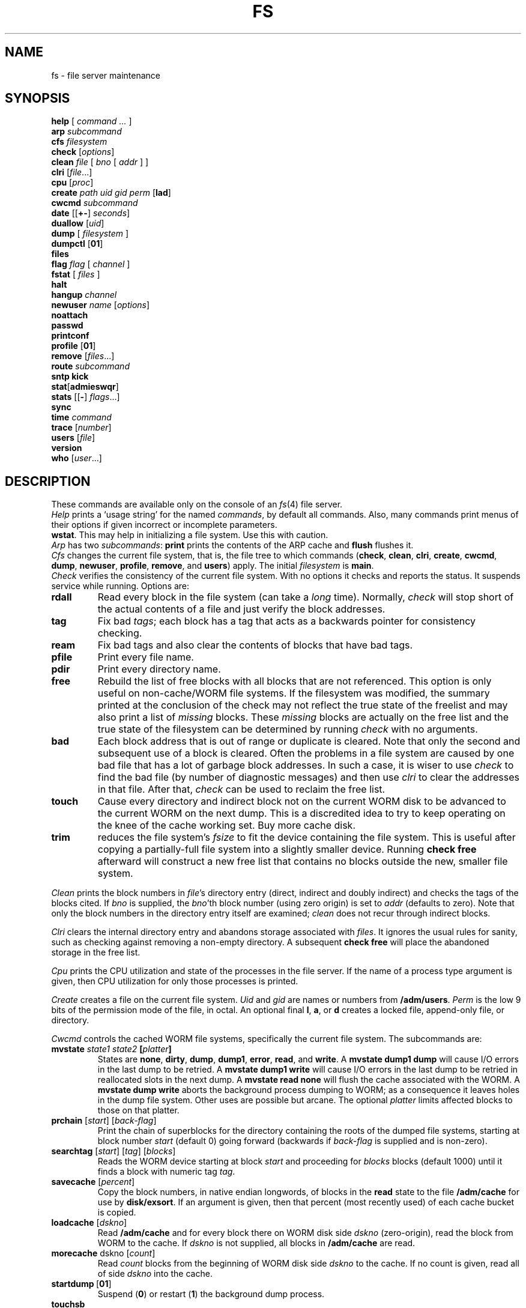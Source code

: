 .TH FS 8
.SH NAME
fs \- file server maintenance
.SH SYNOPSIS
.PD 0
.B help
[
.I command ...
]
.PP
.B arp
.I subcommand
.PP
.B cfs
.I filesystem
.PP
.B check
.RI [ options ]
.PP
.B clean
.I file
[
.I bno
[
.I addr
] ]
.PP
.B clri
.RI [ file ...]
.PP
.B cpu
.RI [ proc ]
.PP
.B create
.I path uid gid perm
.RB [ lad ]
.PP
.B cwcmd
.I subcommand
.PP
.B date
.RB [[ +- ]
.IR seconds ]
.PP
.B duallow
.RI [ uid ]
.PP
.B dump
[
.I filesystem
]
.PP
.B dumpctl
.RB [ 01 ]
.PP
.B files
.PP
.B flag
.I flag
[
.I channel
]
.PP
.B fstat
[
.I files
]
.PP
.B halt
.PP
.B hangup
.I channel
.PP
.B newuser
.I name
.RI [ options ]
.PP
.B noattach
.PP
.B passwd
.PP
.B printconf
.PP
.B profile
.RB [ 01 ]
.PP
.B remove
.RI [ files ...]
.PP
.B route
.I subcommand
.PP
.B "sntp kick"
.PP
.BR stat [ admieswqr ]
.PP
.B stats
.RB [[ - ]
.IR flags ...]
.PP
.B sync
.PP
.B time
.I command
.PP
.B trace
.RI [ number ]
.PP
.B users
.RI [ file ]
.PP
.B version
.PP
.B who
.RI [ user ...]
.SH DESCRIPTION
These commands are available only on the console of an
.IR fs (4)
file server.
.PP
.I Help
prints a `usage string' for the named
.IR commands ,
by default all commands.
Also, many commands print menus of their options if given
incorrect or incomplete parameters.
.PP
.BR wstat .
This may help in initializing a file system.
Use this with caution.
.PP
.I Arp
has two
.IR subcommands :
.B print
prints the contents of the ARP cache and
.B flush
flushes it.
.PP
.I Cfs
changes the current file system, that is, the file tree to which
commands
.RB ( check ,
.BR clean ,
.BR clri ,
.BR create ,
.BR cwcmd ,
.BR dump ,
.BR newuser ,
.BR profile ,
.BR remove ,
and
.BR users )
apply.
The initial
.I filesystem
is
.BR main .
.PP
.I Check
verifies the consistency of the current file system.
With no options it checks and reports the status.
It suspends service while running.
Options are:
.TF touch
.PD
.TP
.B rdall
Read every block in the file system (can take a
.I long
time).
Normally,
.I check
will stop short of the actual contents
of a file and just verify the block addresses.
.TP
.B tag
Fix bad
.IR tags ;
each block has a tag that acts as a backwards pointer for
consistency checking.
.TP
.B ream
Fix bad tags
and also clear the contents
of blocks that have bad tags.
.TP
.B pfile
Print every file name.
.TP
.B pdir
Print every directory name.
.TP
.B free
Rebuild the list of free blocks
with all blocks that are not referenced.
This option is only useful on non-cache/WORM
file systems.
If the filesystem was modified, the summary printed
at the conclusion of the check may not reflect the true
state of the freelist and may also print a list of
.I missing
blocks.
These
.I missing
blocks are actually on the free list and the true
state of the filesystem can be determined by running
.I check
with no arguments.
.TP
.B bad
Each block address that is out of range or duplicate is cleared.
Note that only the second and subsequent
use of a block is cleared.
Often the problems in a file system are
caused by one bad file that has a lot of
garbage block addresses.
In such a case,
it is wiser to use
.I check
to find the bad file
(by number of diagnostic messages)
and then use
.I clri
to clear the addresses in that file.
After that,
.I check
can be used to reclaim the free list.
.TP
.B touch
Cause every directory and indirect block not on the current WORM disk
to be advanced to the current WORM on the next dump.
This is a discredited idea to try to keep operating
on the knee of the cache working set.
Buy more cache disk.
.TP
.B trim
reduces the file system's
.I fsize
to fit the device containing the file system.
This is useful after copying a partially-full file system
into a slightly smaller device.
Running
.B "check free"
afterward will construct a new free list that contains no
blocks outside the new, smaller file system.
.PP
.I Clean
prints the block numbers in
.IR file 's
directory entry (direct, indirect and doubly indirect)
and checks the tags of the blocks cited.
If
.I bno
is supplied, the
.IR bno 'th
block number (using zero origin)
is set to
.I addr
(defaults to zero).
Note that only the block numbers in the directory entry itself
are examined;
.I clean
does not recur through indirect blocks.
.PP
.I Clri
clears the internal directory entry and abandons storage
associated with
.IR files .
It ignores the usual rules for sanity, such as checking against
removing a non-empty directory.
A subsequent
.B check
.B free
will place the abandoned storage in the free list.
.PP
.I Cpu
prints the CPU utilization and state of the processes in the file server.
If the name of a process type argument is given,
then CPU utilization for only those processes is printed.
.PP
.I Create
creates a file on the current file system.
.I Uid
and
.I gid
are names or numbers from
.BR /adm/users .
.I Perm
is the low 9 bits of the permission mode of the file, in octal.
An optional final
.BR l ,
.BR a ,
or
.BR d
creates a locked file, append-only file, or directory.
.PP
.I Cwcmd
controls the cached WORM file systems,
specifically the current file system.
The subcommands are:
.TP
.BI mvstate " state1 state2 " [ platter ]
States are
.BR none ,
.BR dirty ,
.BR dump ,
.BR dump1 ,
.BR error ,
.BR read ,
and
.BR write .
A
.B mvstate
.B dump1
.B dump
will cause I/O errors in the last dump to be retried.
A
.B mvstate
.B dump1
.B write
will cause I/O errors in the last dump to be retried in
reallocated slots in the next dump.
A
.B mvstate
.B read
.B none
will flush the cache associated with the WORM.
A
.B mvstate
.B dump
.B write
aborts the background process dumping to WORM; as a consequence it
leaves holes in the dump file system.
Other uses are possible but arcane.
The optional
.I platter
limits affected blocks to those on that platter.
.TP
.BR prchain " [\fIstart\fP] [\fIback-flag\fP]
Print the chain of superblocks for the directory containing the
roots of the dumped file systems, starting at block number
.I start
(default 0) going forward (backwards if
.I back-flag
is supplied and is non-zero).
.TP
.BR searchtag " [\fIstart\fP] [\fItag\fP] [\fIblocks\fP]
Reads the WORM device starting at block
.I start
and proceeding for
.I blocks
blocks (default 1000)
until it finds a block with numeric tag
.IR tag .
.TP
.BR savecache " [\fIpercent\fP]
Copy the block numbers, in native endian longwords, of blocks in the
.B read
state to the file
.BR /adm/cache
for use by
.BR disk/exsort .
If an argument is given,
then that percent (most recently used) of each cache bucket
is copied.
.TP
.BR loadcache " [\fIdskno\fP]
Read
.B /adm/cache
and for every block there on WORM disk side
.I dskno
(zero-origin),
read the block from WORM to the cache.
If
.I dskno
is not supplied, all blocks in
.B /adm/cache
are read.
.TP
.BR morecache " dskno [\fIcount\fP]
Read
.I count
blocks from the beginning of WORM disk side
.I dskno
to the cache.
If no count is given,
read all of side
.IR dskno
into the cache.
.TP
.BR startdump \ [ 01 ]
Suspend
.RB ( 0 )
or restart
.RB ( 1 )
the background dump process.
.TP
.B touchsb
Verify that the superblock on the WORM is readable, ignoring the cached copy.
.TP
.BR blockcmp " [\fIwbno\fP] [\fIcbno\fP]
Compares the WORM block
.I wbno
with the cache block
.I cbno
and prints the first 10 differences, if any.
.TP
.B acct
Prints how many times each user has caused the system to allocate new space on the WORM;
the units are megabytes.
.TP
.B clearacct
Clears the accounting records for
.BR acct .
.PP
.I Date
prints the current date.  It may be adjusted
using
.BI +- seconds\f1.
With no sign, it sets the date to the absolute number of seconds
since 00:00 Jan 1, 1970 GMT; with a sign it trims the current
time.
.PP
.I Duallow
sets permissions such that
the named
.I user
can read and search any directories.
This is the permission necessary to do a
.IR du (1)
command anywhere in the file system to discover disk usage.
.PP
.I Dump
starts a dump to WORM immediately for
the named filesystem,
or the current filesystem if none is named.
File service is suspended while the cache is scanned;
service resumes when the copy to WORM starts.
.PP
.I Dumpctl
prints the current state of automatic dumps.
With an argument of ``on'' or ``off'' (0 or 1)
automatic dumps are turned on or off.
.PP
.I Files
prints for every connection the number of allocated fids.
.PP
.I Fstat
prints the current status of each named
.IR file ,
including uid, gid, wuid (uid of the last user to modify the file),
size, qid, and disk addresses.
.PP
.I Flag
toggles flags, initially all off:
.TF authdisablexx
.TP
.B allchans
Print channels in
.I who
output.
.TP
.B allow
Allow arbitrary wstat changes.
.TP
.B aoe
Verbose AoE chat.
.TP
.B aoertt
Verbose AoE RTT adjustments.
.TP
.B aoesnoopy
Print AoE packets.
.TP
.B arp
Report ARP activity.
.TP
.B attach
Report as connections are made to the file server.
.TP
.B authdebug
Report authentications.
.TP
.B authdisable
Disable authentication.
.TP
.B chat
(Very noisy.)  Print all 9P messages to and from the server.
.TP
.B error
Report 9P errors.
.TP
.B il
Report IL errors.
.TP
.B route
Report received RIP packets.
.TP
.B ro
Report I/O on the WORM device.
.TP
.B sntp
Report SNTP activity.
.PD
.PP
If given a second numeric
.I channel
argument,
as reported by
.IR who ,
the flag is altered only on that connection.
.PP
.I Halt
does a
.B sync
and halts the machine, returning to the boot ROM.
.PP
.I Hangup
clunks all the fids on the named
.IR channel ,
which has the same format as in the output of the
.I who
command.
.PP
.I Newuser
requires a
.I name
argument.
With no options it adds user
.IR name ,
with group leader
.IR name ,
to
.B /adm/users
and makes the directory
.BI /usr/ name
owned by user and group
.IR name .
The options are
.TF =leaderxx
.TP
.B ?
Print the entry for
.IR name .
.TP
.B :
Add a group: add the name to
.B /adm/users
but don't create the directory.
By convention, groups are numbered starting from 10000, users from 0.
.TP
.I newname
Rename existing user
.I name
to
.IR newname .
.TP
.BI = leader
Change the leader of
.I name
to
.IR leader .
If
.I leader
is missing, remove the existing leader.
.TP
.BI + member
Add
.I member
to the member list of
.IR name .
.TP
.BI - member
Remove existing
.I member
from the member list of
.IR name .
.PD
.PP
After a successful
.I newuser
command the file server overwrites
.B /adm/users
to reflect the internal state of the user table.
.PP
.I Noattach
disables
.IR attach (5)
messages, in particular for system maintenance.
Previously attached connections are unaffected.
Another
.I noattach
will enable normal behavior.
.PP
.I Passwd
sets the machine's password and writes it in non-volatile RAM.
.PP
.I Printconf
prints the system configuration information.
.PP
.I Profile
.B 1
clears the profiling buffer and enables profiling;
.I profile
.B 0
stops profiling and writes the data to
.B /adm/kprofdata
for use by
.B kprof
(see
.IR prof (1)).
If a number is not specified, the profiling state toggles.
.PP
.I Remove
removes
.IR files .
.PP
.I Route
maintains an IP routing table.  The
.I subcommands
are:
.TF "add dest gate mask"
.TP
.B add \f2dest gate \fP[\f2mask\fP]
Add a static route from IP address
.I dest
using gateway
.I gate
with an optional subnet
.IR mask .
.TP
.B delete \f2dest\fP
Delete an entry from the routing table.
.TP
.B print
Display the contents of the routing table.
.TP
.B ripon
Enables the table to be filled from RIP packets.
.TP
.B ripoff
Disables the table from being updated by RIP packets.
.PD
.PP
.I Sntp
.I kick
queries the SNTP server
(see
.IR fsconfig (8))
and sets the time with its response.
.PP
The
.I stat
commands are connected with a service or device identified by the
last character of the name:
.BR d ,
SCSI targets;
.BR e ,
Ethernet controllers;
.BR i ,
IDE/ATA targets;
.BR m ,
Marvell SATA targets;
.BR q ,
AoE targets;
.BR r ,
AHCI targets;
.BR w ,
cached WORM.
The
.I stata
command prints overall statistics about the file system.
The
.I stats
command takes an optional argument identifying the characters
of
.I stat
commands to run.  The option is remembered and becomes the
default for subsequent
.I stats
commands if it begins with a minus sign.
.PP
.I Sync
writes dirty blocks in memory to the magnetic disk cache.
.PP
.I Time
reports the time required to execute the
.IR command .
.PP
.I Trace
with no options prints the set of queue-locks held by each process in
the file server.  If things are quiescent, there should be no output.
With an argument
.I number
it prints a stack traceback of that process.
.PP
.I Users
uses the contents of
.I file
(default
.BR /adm/users )
to initialize the file server's internal representation of the users
structure.
Incorrectly formatted entries in
.I file
will be ignored.
If file is explicitly
.BR default ,
the system builds a minimal functional users table internally;
this can help recover from disasters.
If the
.I file
cannot be read, you
.I must
run
.IP
.EX
users default
.EE
.PP
for the system to function.  The
.B default
table looks like this:
.IP
.EX
-1:adm:adm:
0:none:adm:
1:tor:tor:
10000:sys::
10001:map:map:
10002:doc::
10003:upas:upas:
10004:font::
10005:bootes:bootes:
.EE
.PP
.I Version
reports when the file server was last compiled and last rebooted.
.PP
.I Who
reports, one per line, the names of users connected to the file server and the
status of their connections.
The first number printed on each line is the channel number of the connection.
If
.I users
are given the output selects connections owned by those users.
.PP
When the file server boots, it prints the message
.IP
.EX
for config mode hit a key within 5 seconds
.EE
.PP
If a character is typed within 5 seconds of the message appearing,
the server will enter config mode.
See
.IR fsconfig (8)
for the commands available in config mode.
The system also enters config mode if, at boot time,
the non-volatile RAM does not appear to contain a valid configuration.
.SH SEE ALSO
.IR fs (4)
.br
Ken Thompson,
``The Plan 9 File Server''.
.br
Sean Quinlan,
``A Cached WORM File System'',
.I
Software \- Practice and Experience,
December, 1991
.br
Erik Quanstrom
``The Diskless Fileserver'',
Procedings of IWP9,
December, 2007.
.SH SOURCE
.B /sys/src/fs
.SH BUGS
No MP support for the 386 port.
SMTP broken.
